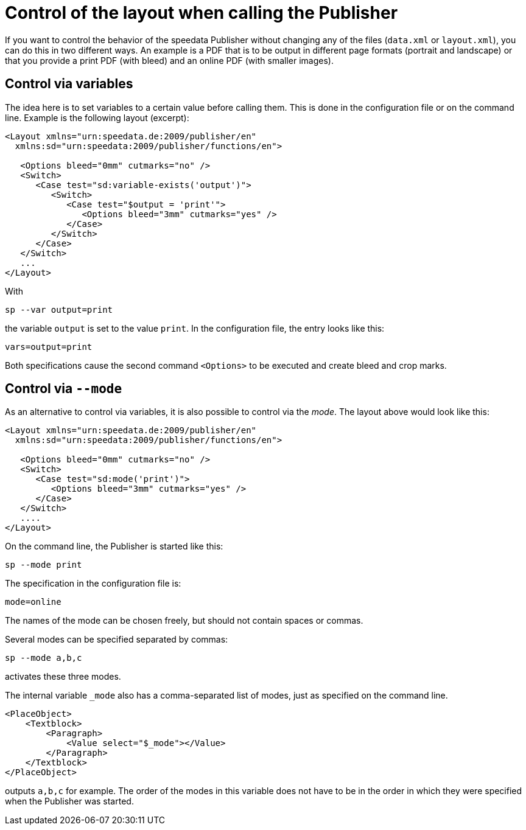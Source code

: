 [[ch-advanced-controllayout]]
= Control of the layout when calling the Publisher


If you want to control the behavior of the speedata Publisher without changing any of the files (`data.xml` or `layout.xml`), you can do this in two different ways.
An example is a PDF that is to be output in different page formats (portrait and landscape) or that you provide a print PDF (with bleed) and an online PDF (with smaller images).


== Control via variables

The idea here is to set variables to a certain value before calling them. This is done in the configuration file or on the command line. Example is the following layout (excerpt):

[source, xml]
-------------------------------------------------------------------------------
<Layout xmlns="urn:speedata.de:2009/publisher/en"
  xmlns:sd="urn:speedata:2009/publisher/functions/en">

   <Options bleed="0mm" cutmarks="no" />
   <Switch>
      <Case test="sd:variable-exists('output')">
         <Switch>
            <Case test="$output = 'print'">
               <Options bleed="3mm" cutmarks="yes" />
            </Case>
         </Switch>
      </Case>
   </Switch>
   ...
</Layout>
-------------------------------------------------------------------------------

With

---------
sp --var output=print
---------

the variable `output` is set to the value `print`.
In the configuration file, the entry looks like this:

----------------------
vars=output=print
----------------------

Both specifications cause the second command `<Options>` to be executed and create bleed and crop marks.

== Control via `--mode`

As an alternative to control via variables, it is also possible to control via the _mode_.
The layout above would look like this:


[source, xml]
-------------------------------------------------------------------------------
<Layout xmlns="urn:speedata.de:2009/publisher/en"
  xmlns:sd="urn:speedata:2009/publisher/functions/en">

   <Options bleed="0mm" cutmarks="no" />
   <Switch>
      <Case test="sd:mode('print')">
         <Options bleed="3mm" cutmarks="yes" />
      </Case>
   </Switch>
   ....
</Layout>
-------------------------------------------------------------------------------

On the command line, the Publisher is started like this:

-------------------------------------------------------------------------------
sp --mode print
-------------------------------------------------------------------------------

The specification in the configuration file is:

-------------------------------------------------------------------------------
mode=online
-------------------------------------------------------------------------------

The names of the mode can be chosen freely, but should not contain spaces or commas.

Several modes can be specified separated by commas:

-------------------------------------------------------------------------------
sp --mode a,b,c
-------------------------------------------------------------------------------

activates these three modes.

The internal variable `_mode` also has a comma-separated list of modes, just as specified on the command line.

[source, xml]
-------------------------------------------------------------------------------
<PlaceObject>
    <Textblock>
        <Paragraph>
            <Value select="$_mode"></Value>
        </Paragraph>
    </Textblock>
</PlaceObject>
-------------------------------------------------------------------------------

outputs `a,b,c` for example. The order of the modes in this variable does not have to be in the order in which they were specified when the Publisher was started.


// EOF
